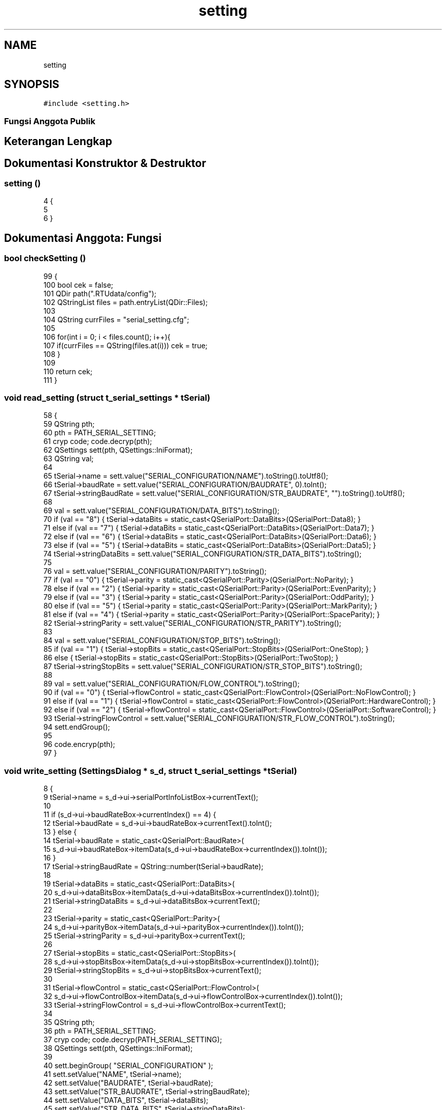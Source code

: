 .TH "setting" 3 "Rabu 8 Februari 2017" "Version 1.0.2-4" "Sarasvati" \" -*- nroff -*-
.ad l
.nh
.SH NAME
setting
.SH SYNOPSIS
.br
.PP
.PP
\fC#include <setting\&.h>\fP
.SS "Fungsi Anggota Publik"
.SH "Keterangan Lengkap"
.PP 
.SH "Dokumentasi Konstruktor & Destruktor"
.PP 
.SS "\fBsetting\fP ()"

.PP
.nf
4 {
5 
6 }
.fi
.SH "Dokumentasi Anggota: Fungsi"
.PP 
.SS "bool checkSetting ()"

.PP
.nf
99                           {
100     bool cek = false;
101     QDir path("\&.RTUdata/config");
102     QStringList files = path\&.entryList(QDir::Files);
103 
104     QString currFiles = "serial_setting\&.cfg";
105 
106     for(int i = 0; i < files\&.count(); i++){
107         if(currFiles == QString(files\&.at(i))) cek = true;
108     }
109 
110     return cek;
111 }
.fi
.SS "void read_setting (struct \fBt_serial_settings\fP * tSerial)"

.PP
.nf
58 {
59     QString pth;
60     pth = PATH_SERIAL_SETTING;
61     cryp code; code\&.decryp(pth);
62     QSettings sett(pth, QSettings::IniFormat);
63     QString val;
64 
65     tSerial->name = sett\&.value("SERIAL_CONFIGURATION/NAME")\&.toString()\&.toUtf8();
66     tSerial->baudRate = sett\&.value("SERIAL_CONFIGURATION/BAUDRATE", 0)\&.toInt();
67     tSerial->stringBaudRate = sett\&.value("SERIAL_CONFIGURATION/STR_BAUDRATE", "")\&.toString()\&.toUtf8();
68 
69     val = sett\&.value("SERIAL_CONFIGURATION/DATA_BITS")\&.toString();
70     if (val == "8") { tSerial->dataBits = static_cast<QSerialPort::DataBits>(QSerialPort::Data8); }
71     else if (val == "7") { tSerial->dataBits = static_cast<QSerialPort::DataBits>(QSerialPort::Data7); }
72     else if (val == "6") { tSerial->dataBits = static_cast<QSerialPort::DataBits>(QSerialPort::Data6); }
73     else if (val == "5") { tSerial->dataBits = static_cast<QSerialPort::DataBits>(QSerialPort::Data5); }
74     tSerial->stringDataBits = sett\&.value("SERIAL_CONFIGURATION/STR_DATA_BITS")\&.toString();
75 
76     val = sett\&.value("SERIAL_CONFIGURATION/PARITY")\&.toString();
77     if (val == "0") { tSerial->parity = static_cast<QSerialPort::Parity>(QSerialPort::NoParity); }
78     else if (val == "2") { tSerial->parity = static_cast<QSerialPort::Parity>(QSerialPort::EvenParity); }
79     else if (val == "3") { tSerial->parity = static_cast<QSerialPort::Parity>(QSerialPort::OddParity); }
80     else if (val == "5") { tSerial->parity = static_cast<QSerialPort::Parity>(QSerialPort::MarkParity); }
81     else if (val == "4") { tSerial->parity = static_cast<QSerialPort::Parity>(QSerialPort::SpaceParity); }
82     tSerial->stringParity = sett\&.value("SERIAL_CONFIGURATION/STR_PARITY")\&.toString();
83 
84     val = sett\&.value("SERIAL_CONFIGURATION/STOP_BITS")\&.toString();
85     if (val == "1") { tSerial->stopBits = static_cast<QSerialPort::StopBits>(QSerialPort::OneStop); }
86     else { tSerial->stopBits = static_cast<QSerialPort::StopBits>(QSerialPort::TwoStop); }
87     tSerial->stringStopBits = sett\&.value("SERIAL_CONFIGURATION/STR_STOP_BITS")\&.toString();
88 
89     val = sett\&.value("SERIAL_CONFIGURATION/FLOW_CONTROL")\&.toString();
90     if (val == "0") { tSerial->flowControl = static_cast<QSerialPort::FlowControl>(QSerialPort::NoFlowControl); }
91     else if (val == "1") { tSerial->flowControl = static_cast<QSerialPort::FlowControl>(QSerialPort::HardwareControl); }
92     else if (val == "2") { tSerial->flowControl = static_cast<QSerialPort::FlowControl>(QSerialPort::SoftwareControl); }
93     tSerial->stringFlowControl = sett\&.value("SERIAL_CONFIGURATION/STR_FLOW_CONTROL")\&.toString();
94     sett\&.endGroup();
95 
96     code\&.encryp(pth);
97 }
.fi
.SS "void write_setting (\fBSettingsDialog\fP * s_d, struct \fBt_serial_settings\fP * tSerial)"

.PP
.nf
8                                                                                  {
9     tSerial->name = s_d->ui->serialPortInfoListBox->currentText();
10 
11     if (s_d->ui->baudRateBox->currentIndex() == 4) {
12         tSerial->baudRate = s_d->ui->baudRateBox->currentText()\&.toInt();
13     } else {
14         tSerial->baudRate = static_cast<QSerialPort::BaudRate>(
15                     s_d->ui->baudRateBox->itemData(s_d->ui->baudRateBox->currentIndex())\&.toInt());
16     }
17     tSerial->stringBaudRate = QString::number(tSerial->baudRate);
18 
19     tSerial->dataBits = static_cast<QSerialPort::DataBits>(
20                 s_d->ui->dataBitsBox->itemData(s_d->ui->dataBitsBox->currentIndex())\&.toInt());
21     tSerial->stringDataBits = s_d->ui->dataBitsBox->currentText();
22 
23     tSerial->parity = static_cast<QSerialPort::Parity>(
24                 s_d->ui->parityBox->itemData(s_d->ui->parityBox->currentIndex())\&.toInt());
25     tSerial->stringParity = s_d->ui->parityBox->currentText();
26 
27     tSerial->stopBits = static_cast<QSerialPort::StopBits>(
28                 s_d->ui->stopBitsBox->itemData(s_d->ui->stopBitsBox->currentIndex())\&.toInt());
29     tSerial->stringStopBits = s_d->ui->stopBitsBox->currentText();
30 
31     tSerial->flowControl = static_cast<QSerialPort::FlowControl>(
32                 s_d->ui->flowControlBox->itemData(s_d->ui->flowControlBox->currentIndex())\&.toInt());
33     tSerial->stringFlowControl = s_d->ui->flowControlBox->currentText();
34 
35     QString pth;
36     pth = PATH_SERIAL_SETTING;
37     cryp code; code\&.decryp(PATH_SERIAL_SETTING);
38     QSettings sett(pth, QSettings::IniFormat);
39 
40     sett\&.beginGroup( "SERIAL_CONFIGURATION" );
41     sett\&.setValue("NAME", tSerial->name);
42     sett\&.setValue("BAUDRATE", tSerial->baudRate);
43     sett\&.setValue("STR_BAUDRATE", tSerial->stringBaudRate);
44     sett\&.setValue("DATA_BITS", tSerial->dataBits);
45     sett\&.setValue("STR_DATA_BITS", tSerial->stringDataBits);
46     sett\&.setValue("PARITY", tSerial->parity);
47     sett\&.setValue("STR_PARITY", tSerial->stringParity);
48     sett\&.setValue("STOP_BITS", tSerial->stopBits);
49     sett\&.setValue("STR_STOP_BITS", tSerial->stringStopBits);
50     sett\&.setValue("FLOW_CONTROL", tSerial->flowControl);
51     sett\&.setValue("STR_FLOW_CONTROL", tSerial->stringFlowControl);
52     sett\&.endGroup();
53 
54     code\&.encryp(PATH_SERIAL_SETTING);
55 }
.fi


.SH "Penulis"
.PP 
Dibangkitkan secara otomatis oleh Doxygen untuk Sarasvati dari kode sumber\&.
